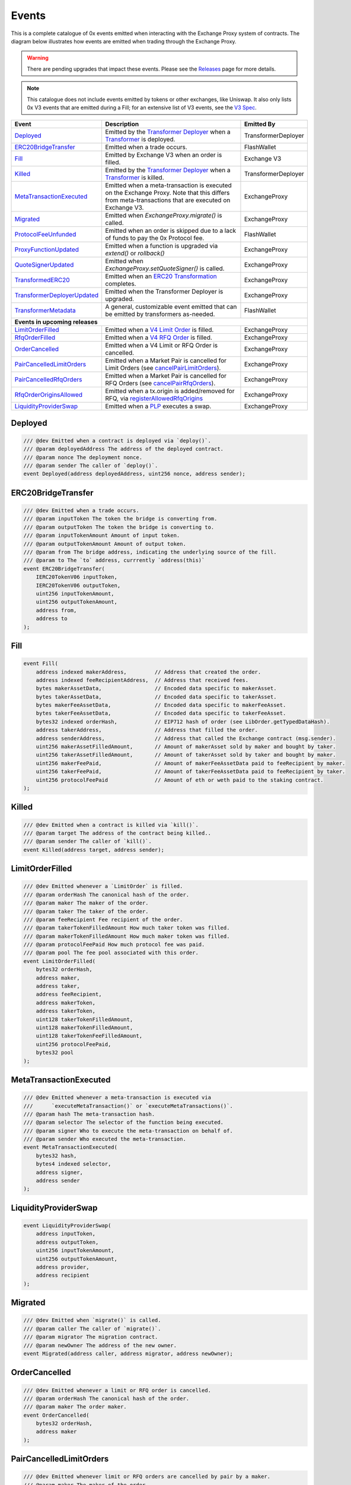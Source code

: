 ###############################
Events
###############################

This is a complete catalogue of 0x events emitted when interacting with the Exchange Proxy system of contracts. The diagram below
illustrates how events are emitted when trading through the Exchange Proxy.

.. warning::
    There are pending upgrades that impact these events. Please see the `Releases <../additional/releases.html>`_ page for more details.


.. image:: ../_static/img/events.png
    :scale: 42%


.. note::
    This catalogue does not include events emitted by tokens or other exchanges, like Uniswap. It also only lists 0x V3 events
    that are emitted during a Fill; for an extensive list of V3 events, see the `V3 Spec <https://github.com/0xProject/0x-protocol-specification/blob/master/v3/v3-specification.md#events>`_.

+-------------------------------+-----------------------------------------------------------------------------------------------------------------------------------------------------------+---------------------+
| **Event**                     | **Description**                                                                                                                                           | **Emitted By**      |
+-------------------------------+-----------------------------------------------------------------------------------------------------------------------------------------------------------+---------------------+
| `Deployed`_                   | Emitted by the `Transformer Deployer <../architecture/transformer_deployer.html>`_ when a `Transformer <../architecture/transformers.html>`_ is deployed. | TransformerDeployer |
+-------------------------------+-----------------------------------------------------------------------------------------------------------------------------------------------------------+---------------------+
| `ERC20BridgeTransfer`_        | Emitted when a trade occurs.                                                                                                                              | FlashWallet         |
+-------------------------------+-----------------------------------------------------------------------------------------------------------------------------------------------------------+---------------------+
| `Fill`_                       | Emitted by Exchange V3 when an order is filled.                                                                                                           | Exchange V3         |
+-------------------------------+-----------------------------------------------------------------------------------------------------------------------------------------------------------+---------------------+
| `Killed`_                     | Emitted by the `Transformer Deployer <../architecture/transformer_deployer.html>`_ when a `Transformer <../architecture/transformers.html>`_ is killed.   | TransformerDeployer |
+-------------------------------+-----------------------------------------------------------------------------------------------------------------------------------------------------------+---------------------+
| `MetaTransactionExecuted`_    | Emitted when a meta-transaction is executed on the Exchange Proxy.                                                                                        | ExchangeProxy       |
|                               | Note that this differs from meta-transactions that are executed on Exchange V3.                                                                           |                     |
+-------------------------------+-----------------------------------------------------------------------------------------------------------------------------------------------------------+---------------------+
| `Migrated`_                   | Emitted when `ExchangeProxy.migrate()` is called.                                                                                                         | ExchangeProxy       |
+-------------------------------+-----------------------------------------------------------------------------------------------------------------------------------------------------------+---------------------+
| `ProtocolFeeUnfunded`_        | Emitted when an order is skipped due to a lack of funds to pay the 0x Protocol fee.                                                                       | FlashWallet         |
+-------------------------------+-----------------------------------------------------------------------------------------------------------------------------------------------------------+---------------------+
| `ProxyFunctionUpdated`_       | Emitted when a function is upgraded via `extend()` or `rollback()`                                                                                        | ExchangeProxy       |
+-------------------------------+-----------------------------------------------------------------------------------------------------------------------------------------------------------+---------------------+
| `QuoteSignerUpdated`_         | Emitted when `ExchangeProxy.setQuoteSigner()` is called.                                                                                                  | ExchangeProxy       |
+-------------------------------+-----------------------------------------------------------------------------------------------------------------------------------------------------------+---------------------+
| `TransformedERC20`_           | Emitted when an `ERC20 Transformation <../advanced/erc20_transformations.html>`_ completes.                                                               | ExchangeProxy       |
+-------------------------------+-----------------------------------------------------------------------------------------------------------------------------------------------------------+---------------------+
| `TransformerDeployerUpdated`_ | Emitted when the Transformer Deployer is upgraded.                                                                                                        | ExchangeProxy       |
+-------------------------------+-----------------------------------------------------------------------------------------------------------------------------------------------------------+---------------------+
| `TransformerMetadata`_        | A general, customizable event emitted that can be emitted by transformers as-needed.                                                                      | FlashWallet         |
+-------------------------------+-----------------------------------------------------------------------------------------------------------------------------------------------------------+---------------------+
| **Events in upcoming releases**                                                                                                                                                                                 |
+-------------------------------+-----------------------------------------------------------------------------------------------------------------------------------------------------------+---------------------+
| `LimitOrderFilled`_           | Emitted when a `V4 Limit Order <./orders.html#limit-orders>`_ is filled.                                                                                  | ExchangeProxy       |
+-------------------------------+-----------------------------------------------------------------------------------------------------------------------------------------------------------+---------------------+
| `RfqOrderFilled`_             | Emitted when a `V4 RFQ Order <./orders.html#rfq-orders>`_ is filled.                                                                                      | ExchangeProxy       |
+-------------------------------+-----------------------------------------------------------------------------------------------------------------------------------------------------------+---------------------+
| `OrderCancelled`_             | Emitted when a V4 Limit or RFQ Order is cancelled.                                                                                                        | ExchangeProxy       |
+-------------------------------+-----------------------------------------------------------------------------------------------------------------------------------------------------------+---------------------+
| `PairCancelledLimitOrders`_   | Emitted when a Market Pair is cancelled for Limit Orders (see `cancelPairLimitOrders <./functions.html#cancelpairlimitorders>`_).                         | ExchangeProxy       |
+-------------------------------+-----------------------------------------------------------------------------------------------------------------------------------------------------------+---------------------+
| `PairCancelledRfqOrders`_     | Emitted when a Market Pair is cancelled for RFQ Orders (see `cancelPairRfqOrders <./functions.html#cancelpairrfqorders>`_).                               | ExchangeProxy       |
+-------------------------------+-----------------------------------------------------------------------------------------------------------------------------------------------------------+---------------------+
| `RfqOrderOriginsAllowed`_     | Emitted when a tx.origin is added/removed for RFQ, via `registerAllowedRfqOrigins <./functions.html#registerallowedrfqorigins>`_                          | ExchangeProxy       |
+-------------------------------+-----------------------------------------------------------------------------------------------------------------------------------------------------------+---------------------+
| `LiquidityProviderSwap`_      | Emitted when a `PLP <../advanced/plp.html>`_ executes a swap.                                                                                             | ExchangeProxy       |
+-------------------------------+-----------------------------------------------------------------------------------------------------------------------------------------------------------+---------------------+

Deployed
--------

.. code-block:: solidity

    /// @dev Emitted when a contract is deployed via `deploy()`.
    /// @param deployedAddress The address of the deployed contract.
    /// @param nonce The deployment nonce.
    /// @param sender The caller of `deploy()`.
    event Deployed(address deployedAddress, uint256 nonce, address sender);

ERC20BridgeTransfer
-------------------
.. code-block:: solidity

    /// @dev Emitted when a trade occurs.
    /// @param inputToken The token the bridge is converting from.
    /// @param outputToken The token the bridge is converting to.
    /// @param inputTokenAmount Amount of input token.
    /// @param outputTokenAmount Amount of output token.
    /// @param from The bridge address, indicating the underlying source of the fill.
    /// @param to The `to` address, currrently `address(this)`
    event ERC20BridgeTransfer(
        IERC20TokenV06 inputToken,
        IERC20TokenV06 outputToken,
        uint256 inputTokenAmount,
        uint256 outputTokenAmount,
        address from,
        address to
    );

Fill
----
.. code-block:: solidity

    event Fill(
        address indexed makerAddress,         // Address that created the order.
        address indexed feeRecipientAddress,  // Address that received fees.
        bytes makerAssetData,                 // Encoded data specific to makerAsset.
        bytes takerAssetData,                 // Encoded data specific to takerAsset.
        bytes makerFeeAssetData,              // Encoded data specific to makerFeeAsset.
        bytes takerFeeAssetData,              // Encoded data specific to takerFeeAsset.
        bytes32 indexed orderHash,            // EIP712 hash of order (see LibOrder.getTypedDataHash).
        address takerAddress,                 // Address that filled the order.
        address senderAddress,                // Address that called the Exchange contract (msg.sender).
        uint256 makerAssetFilledAmount,       // Amount of makerAsset sold by maker and bought by taker.
        uint256 takerAssetFilledAmount,       // Amount of takerAsset sold by taker and bought by maker.
        uint256 makerFeePaid,                 // Amount of makerFeeAssetData paid to feeRecipient by maker.
        uint256 takerFeePaid,                 // Amount of takerFeeAssetData paid to feeRecipient by taker.
        uint256 protocolFeePaid               // Amount of eth or weth paid to the staking contract.
    );


Killed
------

.. code-block:: solidity

    /// @dev Emitted when a contract is killed via `kill()`.
    /// @param target The address of the contract being killed..
    /// @param sender The caller of `kill()`.
    event Killed(address target, address sender);

LimitOrderFilled
----------------
.. code-block:: solidity

    /// @dev Emitted whenever a `LimitOrder` is filled.
    /// @param orderHash The canonical hash of the order.
    /// @param maker The maker of the order.
    /// @param taker The taker of the order.
    /// @param feeRecipient Fee recipient of the order.
    /// @param takerTokenFilledAmount How much taker token was filled.
    /// @param makerTokenFilledAmount How much maker token was filled.
    /// @param protocolFeePaid How much protocol fee was paid.
    /// @param pool The fee pool associated with this order.
    event LimitOrderFilled(
        bytes32 orderHash,
        address maker,
        address taker,
        address feeRecipient,
        address makerToken,
        address takerToken,
        uint128 takerTokenFilledAmount,
        uint128 makerTokenFilledAmount,
        uint128 takerTokenFeeFilledAmount,
        uint256 protocolFeePaid,
        bytes32 pool
    );


MetaTransactionExecuted
-----------------------

.. code-block:: solidity

    /// @dev Emitted whenever a meta-transaction is executed via
    ///      `executeMetaTransaction()` or `executeMetaTransactions()`.
    /// @param hash The meta-transaction hash.
    /// @param selector The selector of the function being executed.
    /// @param signer Who to execute the meta-transaction on behalf of.
    /// @param sender Who executed the meta-transaction.
    event MetaTransactionExecuted(
        bytes32 hash,
        bytes4 indexed selector,
        address signer,
        address sender
    );

LiquidityProviderSwap
---------------------

.. code-block:: solidity

    event LiquidityProviderSwap(
        address inputToken,
        address outputToken,
        uint256 inputTokenAmount,
        uint256 outputTokenAmount,
        address provider,
        address recipient
    );

Migrated
--------

.. code-block:: solidity

    /// @dev Emitted when `migrate()` is called.
    /// @param caller The caller of `migrate()`.
    /// @param migrator The migration contract.
    /// @param newOwner The address of the new owner.
    event Migrated(address caller, address migrator, address newOwner);

OrderCancelled
--------------

.. code-block:: solidity

    /// @dev Emitted whenever a limit or RFQ order is cancelled.
    /// @param orderHash The canonical hash of the order.
    /// @param maker The order maker.
    event OrderCancelled(
        bytes32 orderHash,
        address maker
    );

PairCancelledLimitOrders
------------------------

.. code-block:: solidity

    /// @dev Emitted whenever limit or RFQ orders are cancelled by pair by a maker.
    /// @param maker The maker of the order.
    /// @param makerToken The maker token in a pair for the orders cancelled.
    /// @param takerToken The taker token in a pair for the orders cancelled.
    /// @param minValidSalt The new minimum valid salt an order with this pair must
    ///        have.
    event PairCancelledLimitOrders(
        address maker,
        address makerToken,
        address takerToken,
        uint256 minValidSalt
    );

PairCancelledRfqOrders
------------------------

.. code-block:: solidity

    /// @dev Emitted whenever limit or RFQ orders are cancelled by pair by a maker.
    /// @param maker The maker of the order.
    /// @param makerToken The maker token in a pair for the orders cancelled.
    /// @param takerToken The taker token in a pair for the orders cancelled.
    /// @param minValidSalt The new minimum valid salt an order with this pair must
    ///        have.
    event PairCancelledRfqOrders(
        address maker,
        address makerToken,
        address takerToken,
        uint256 minValidSalt
    );

ProtocolFeeUnfunded
-------------------

.. code-block:: solidity

    /// @dev Emitted when a trade is skipped due to a lack of funds
    ///      to pay the 0x Protocol fee.
    /// @param orderHash The hash of the order that was skipped.
    event ProtocolFeeUnfunded(bytes32 orderHash);

ProxyFunctionUpdated
--------------------

.. code-block:: solidity

    /// @dev A function implementation was updated via `extend()` or `rollback()`.
    /// @param selector The function selector.
    /// @param oldImpl The implementation contract address being replaced.
    /// @param newImpl The replacement implementation contract address.
    event ProxyFunctionUpdated(bytes4 indexed selector, address oldImpl, address newImpl);

QuoteSignerUpdated
------------------
.. code-block:: solidity

    /// @dev Raised when `setQuoteSigner()` is called.
    /// @param quoteSigner The new quote signer.
    event QuoteSignerUpdated(address quoteSigner);

RfqOrderFilled
--------------
.. code-block:: solidity

    /// @dev Emitted whenever an `RfqOrder` is filled.
    /// @param orderHash The canonical hash of the order.
    /// @param maker The maker of the order.
    /// @param taker The taker of the order.
    /// @param takerTokenFilledAmount How much taker token was filled.
    /// @param makerTokenFilledAmount How much maker token was filled.
    /// @param pool The fee pool associated with this order.
    event RfqOrderFilled(
        bytes32 orderHash,
        address maker,
        address taker,
        address makerToken,
        address takerToken,
        uint128 takerTokenFilledAmount,
        uint128 makerTokenFilledAmount,
        bytes32 pool
    );

RfqOrderOriginsAllowed
-------------------------

.. code-block:: solidity

    /// @dev Emitted when new addresses are allowed or disallowed to fill
    ///      orders with a given txOrigin.
    /// @param origin The address doing the allowing.
    /// @param addrs The address being allowed/disallowed.
    /// @param allowed Indicates whether the address should be allowed.
    event RfqOrderOriginsAllowed(
        address origin,
        address[] addrs,
        bool allowed
    );


TransformedERC20
----------------

.. code-block:: solidity

    /// @dev Raised upon a successful `transformERC20`.
    /// @param taker The taker (caller) address.
    /// @param inputToken The token being provided by the taker.
    ///        If `0xeee...`, ETH is implied and should be provided with the call.`
    /// @param outputToken The token to be acquired by the taker.
    ///        `0xeee...` implies ETH.
    /// @param inputTokenAmount The amount of `inputToken` to take from the taker.
    /// @param outputTokenAmount The amount of `outputToken` received by the taker.
    event TransformedERC20(
        address indexed taker,
        address inputToken,
        address outputToken,
        uint256 inputTokenAmount,
        uint256 outputTokenAmount
    );

TransformerDeployerUpdated
--------------------------

.. code-block:: solidity

    /// @dev Raised when `setTransformerDeployer()` is called.
    /// @param transformerDeployer The new deployer address.
    event TransformerDeployerUpdated(address transformerDeployer);


TransformerMetadata
-------------------

.. code-block:: solidity

    /// @dev A transformer that just emits an event with an arbitrary byte payload.
    event TransformerMetadata(
        bytes32 callDataHash,
        address sender,
        address taker,
        bytes data
    );










